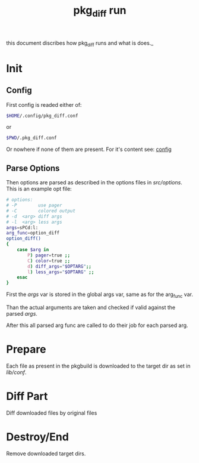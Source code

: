 #+TITLE: pkg_diff run
this document discribes how pkg_diff runs and what is does._

* Init 
** Config 
First config is readed either of: 
#+BEGIN_SRC sh
$HOME/.config/pkg_diff.conf
#+END_SRC
or
#+BEGIN_SRC sh
$PWD/.pkg_diff.conf
#+END_SRC
Or nowhere if none of them are present.
For it's content see: [[./config.org][config]]
** Parse Options
   Then options are parsed as described in the options files in /src/options/.
   This is an example opt file:
#+BEGIN_SRC sh
# options:
# -P        use pager
# -C        colored output
# -d  <arg> diff args
# -l  <arg> less args 
args=sPCd:l:
arg_func=option_diff
option_diff()
{
    case $arg in
        P) pager=true ;;
        C) color=true ;;
        d) diff_args="$OPTARG";;
        l) less_args="$OPTARG" ;;
    esac
}
#+END_SRC
First the /args/ var is stored in the global args var, 
same as for the arg_func var.

Than the actual arguments are taken and checked if 
valid against the parsed /args/.

After this all parsed arg func are called to do their job for each parsed arg.
* Prepare 
Each file as present in the pkgbuild is downloaded to the target dir as set in 
/lib/conf/.
* Diff Part
Diff downloaded files by original files
* Destroy/End
Remove downloaded target dirs.
